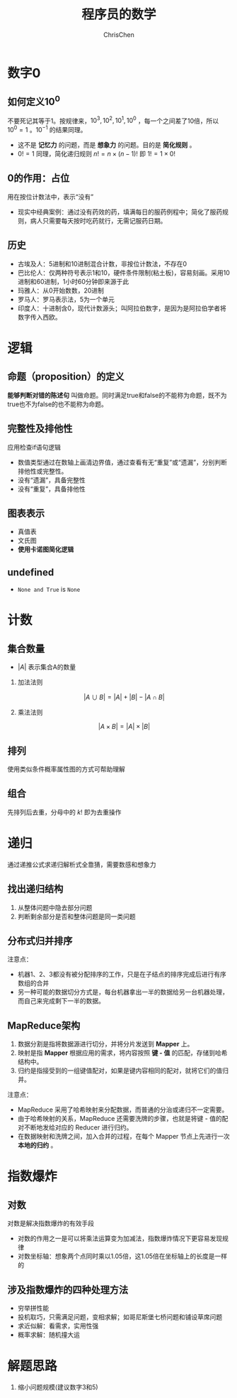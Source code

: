 #+TITLE: 程序员的数学
#+KEYWORDS: math, probability，heuristic
#+OPTIONS: H:2 toc:1 num:1 ^:nil
#+LaTeX: t
#+LANGUAGE: zh-CN
#+AUTHOR: ChrisChen
#+EMAIL: ChrisChen3121@gmail.com
#+SELECT_TAGS: export
#+EXCLUDE_TAGS: noexport

* 数字0
** 如何定义$10^0$
   不要死记其等于1。按规律来，$10^3, 10^2, 10^1, 10^0$ ，每一个之间差了10倍，所以$10^0=1$ 。$10^{-1}$ 的结果同理。
   - 这不是 *记忆力* 的问题，而是 *想象力* 的问题。目的是 *简化规则* 。
   - $0!=1$ 同理，简化递归规则 $n!=n\times (n-1)!$ 即 $1!=1\times 0!$

** 0的作用：占位
   用在按位计数法中，表示“没有”
   - 现实中经典案例：通过没有药效的药，填满每日的服药例程中；简化了服药规则，病人只需要每天按时吃药就行，无需记服药日期。

** 历史
   - 古埃及人：5进制和10进制混合计数，非按位计数法，不存在0
   - 巴比伦人：仅两种符号表示1和10，硬件条件限制(粘土板)，容易刻画。采用10进制和60进制，1小时60分钟即来源于此
   - 玛雅人：从0开始数数，20进制
   - 罗马人：罗马表示法，5为一个单元
   - 印度人：十进制含0，现代计数源头；叫阿拉伯数字，是因为是阿拉伯学者将数字传入西欧。

* 逻辑
** 命题（proposition）的定义
   *能够判断对错的陈述句* 叫做命题。同时满足true和false的不能称为命题，既不为true也不为false的也不能称为命题。

** 完整性及排他性
   应用检查if语句逻辑

   - 数值类型通过在数轴上画清边界值，通过查看有无“重复”或“遗漏”，分别判断排他性或完整性。
   - 没有“遗漏”，具备完整性
   - 没有“重复”，具备排他性

** 图表表示
   - 真值表
   - 文氏图
   - *使用卡诺图简化逻辑*

** undefined
   - ~None and True~ is ~None~
* 计数
** 集合数量
   - $|A|$ 表示集合A的数量
*** 加法法则
    $$|A\cup B| = |A| + |B| - |A\cap B|$$

*** 乘法法则
    $$|A\times B| = |A|\times |B|$$

** 排列
   使用类似条件概率属性图的方式可帮助理解
** 组合
   先排列后去重，分母中的 $k!$ 即为去重操作

* 递归
  通过递推公式求递归解析式全靠猜，需要数感和想象力
** 找出递归结构
   1. 从整体问题中隐去部分问题
   2. 判断剩余部分是否和整体问题是同一类问题

** 分布式归并排序
   [[../resources/math/MathForDev/distributed_mergesort.png]]
   注意点：
   - 机器1、2、3都没有被分配排序的工作，只是在子结点的排序完成后进行有序数组的合并
   - 另一种可能的数据切分方式是，每台机器拿出一半的数据给另一台机器处理，而自己来完成剩下一半的数据。

** MapReduce架构
   [[../resources/math/MathForDev/mapreduce_architecture.png]]
   1. 数据分割是指将数据源进行切分，并将分片发送到 *Mapper* 上。
   1. 映射是指 *Mapper* 根据应用的需求，将内容按照 *键 - 值* 的匹配，存储到哈希结构中。
   1. 归约是指接受到的一组键值配对，如果是键内容相同的配对，就将它们的值归并。

   注意点：
   - MapReduce 采用了哈希映射来分配数据，而普通的分治或递归不一定需要。
   - 由于哈希映射的关系，MapReduce 还需要洗牌的步骤，也就是将键 - 值的配对不断地发给对应的 Reducer 进行归约。
   - 在数据映射和洗牌之间，加入合并的过程，在每个 Mapper 节点上先进行一次 *本地的归约* 。

* 指数爆炸
** 对数
   对数是解决指数爆炸的有效手段
   - 对数的作用之一是可以将乘法运算变为加减法，指数爆炸情况下更容易发现规律
   - 对数坐标轴：想象两个点同时乘以1.05倍，这1.05倍在坐标轴上的长度是一样的

** 涉及指数爆炸的四种处理方法
   - 穷举拼性能
   - 投机取巧，只需满足问题，变相求解；如哥尼斯堡七桥问题和铺设草席问题
   - 求近似解：看需求，实用性强
   - 概率求解：随机撞大运

* 解题思路
  1. 缩小问题规模(建议数字3和5)
